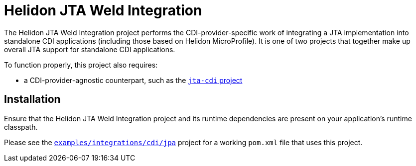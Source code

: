 = Helidon JTA Weld Integration

The Helidon JTA Weld Integration project performs the
CDI-provider-specific work of integrating a JTA implementation into
standalone CDI applications (including those based on Helidon
MicroProfile).  It is one of two projects that together make up
overall JTA support for standalone CDI applications.

To function properly, this project also requires:

* a CDI-provider-agnostic counterpart, such as the
  link:../jta-cdi[`jta-cdi` project]

== Installation

Ensure that the Helidon JTA Weld Integration project and its runtime
dependencies are present on your application's runtime classpath.

Please see the
link:../../../examples/integrations/cdi/jpa/[`examples/integrations/cdi/jpa`]
project for a working `pom.xml` file that uses this project.

